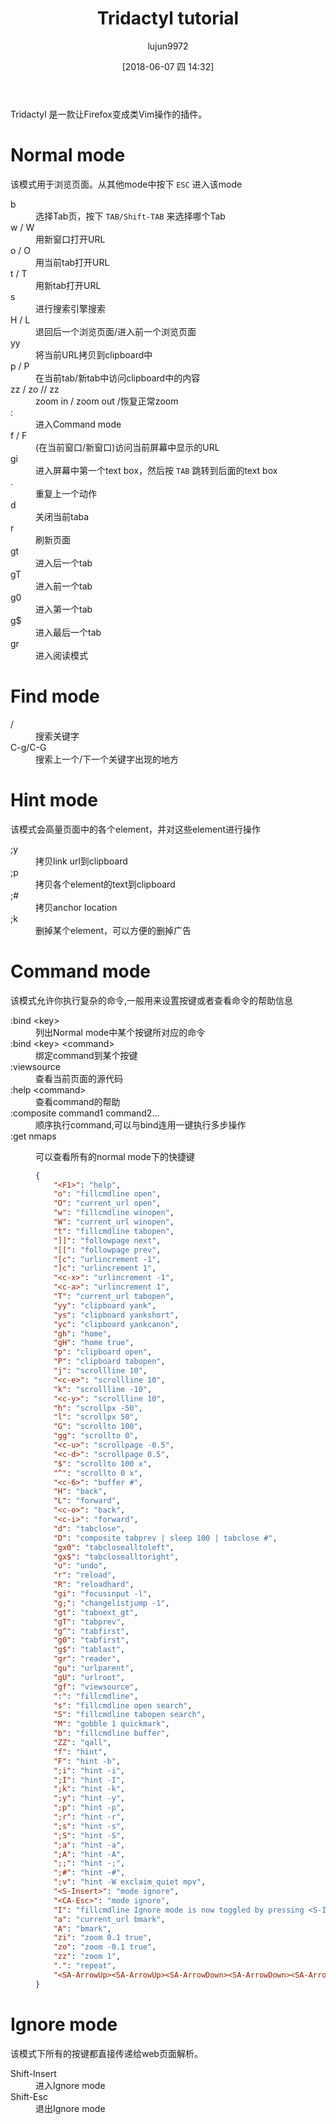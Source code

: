 #+TITLE: Tridactyl tutorial
#+AUTHOR: lujun9972
#+TAGS: linux
#+DATE: [2018-06-07 四 14:32]
#+LANGUAGE:  zh-CN
#+OPTIONS:  H:6 num:nil toc:t \n:nil ::t |:t ^:nil -:nil f:t *:t <:nil

Tridactyl 是一款让Firefox变成类Vim操作的插件。

* Normal mode
该模式用于浏览页面。从其他mode中按下 =ESC= 进入该mode

+ b :: 选择Tab页，按下 =TAB/Shift-TAB= 来选择哪个Tab
+ w / W :: 用新窗口打开URL
+ o / O :: 用当前tab打开URL
+ t / T :: 用新tab打开URL
+ s :: 进行搜索引擎搜索
+ H / L :: 退回后一个浏览页面/进入前一个浏览页面
+ yy :: 将当前URL拷贝到clipboard中
+ p / P :: 在当前tab/新tab中访问clipboard中的内容
+ zz / zo // zz :: zoom in / zoom out /恢复正常zoom
+ : :: 进入Command mode
+ f / F :: (在当前窗口/新窗口)访问当前屏幕中显示的URL
+ gi :: 进入屏幕中第一个text box，然后按 =TAB= 跳转到后面的text box
+ . :: 重复上一个动作
+ d :: 关闭当前taba
+ r :: 刷新页面
+ gt :: 进入后一个tab
+ gT :: 进入前一个tab
+ g0 :: 进入第一个tab
+ g$ :: 进入最后一个tab
+ gr :: 进入阅读模式

* Find mode
+ / :: 搜索关键字
+ C-g/C-G :: 搜索上一个/下一个关键字出现的地方
* Hint mode
该模式会高量页面中的各个element，并对这些element进行操作

+ ;y :: 拷贝link url到clipboard
+ ;p :: 拷贝各个element的text到clipboard
+ ;# :: 拷贝anchor location
+ ;k :: 删掉某个element，可以方便的删掉广告

* Command mode
该模式允许你执行复杂的命令,一般用来设置按键或者查看命令的帮助信息

+ :bind <key> :: 列出Normal mode中某个按键所对应的命令
+ :bind <key> <command> :: 绑定command到某个按键
+ :viewsource :: 查看当前页面的源代码
+ :help <command> :: 查看command的帮助
+ :composite command1 command2... :: 顺序执行command,可以与bind连用一键执行多步操作
+ :get nmaps :: 可以查看所有的normal mode下的快捷键
                #+BEGIN_SRC json
                  {
                      "<F1>": "help",
                      "o": "fillcmdline open",
                      "O": "current_url open",
                      "w": "fillcmdline winopen",
                      "W": "current_url winopen",
                      "t": "fillcmdline tabopen",
                      "]]": "followpage next",
                      "[[": "followpage prev",
                      "[c": "urlincrement -1",
                      "]c": "urlincrement 1",
                      "<c-x>": "urlincrement -1",
                      "<c-a>": "urlincrement 1",
                      "T": "current_url tabopen",
                      "yy": "clipboard yank",
                      "ys": "clipboard yankshort",
                      "yc": "clipboard yankcanon",
                      "gh": "home",
                      "gH": "home true",
                      "p": "clipboard open",
                      "P": "clipboard tabopen",
                      "j": "scrollline 10",
                      "<c-e>": "scrollline 10",
                      "k": "scrollline -10",
                      "<c-y>": "scrollline 10",
                      "h": "scrollpx -50",
                      "l": "scrollpx 50",
                      "G": "scrollto 100",
                      "gg": "scrollto 0",
                      "<c-u>": "scrollpage -0.5",
                      "<c-d>": "scrollpage 0.5",
                      "$": "scrollto 100 x",
                      "^": "scrollto 0 x",
                      "<c-6>": "buffer #",
                      "H": "back",
                      "L": "forward",
                      "<c-o>": "back",
                      "<c-i>": "forward",
                      "d": "tabclose",
                      "D": "composite tabprev | sleep 100 | tabclose #",
                      "gx0": "tabclosealltoleft",
                      "gx$": "tabclosealltoright",
                      "u": "undo",
                      "r": "reload",
                      "R": "reloadhard",
                      "gi": "focusinput -l",
                      "g;": "changelistjump -1",
                      "gt": "tabnext_gt",
                      "gT": "tabprev",
                      "g^": "tabfirst",
                      "g0": "tabfirst",
                      "g$": "tablast",
                      "gr": "reader",
                      "gu": "urlparent",
                      "gU": "urlroot",
                      "gf": "viewsource",
                      ":": "fillcmdline",
                      "s": "fillcmdline open search",
                      "S": "fillcmdline tabopen search",
                      "M": "gobble 1 quickmark",
                      "b": "fillcmdline buffer",
                      "ZZ": "qall",
                      "f": "hint",
                      "F": "hint -b",
                      ";i": "hint -i",
                      ";I": "hint -I",
                      ";k": "hint -k",
                      ";y": "hint -y",
                      ";p": "hint -p",
                      ";r": "hint -r",
                      ";s": "hint -s",
                      ";S": "hint -S",
                      ";a": "hint -a",
                      ";A": "hint -A",
                      ";;": "hint -;",
                      ";#": "hint -#",
                      ";v": "hint -W exclaim_quiet mpv",
                      "<S-Insert>": "mode ignore",
                      "<CA-Esc>": "mode ignore",
                      "I": "fillcmdline Ignore mode is now toggled by pressing <S-Insert>",
                      "a": "current_url bmark",
                      "A": "bmark",
                      "zi": "zoom 0.1 true",
                      "zo": "zoom -0.1 true",
                      "zz": "zoom 1",
                      ".": "repeat",
                      "<SA-ArrowUp><SA-ArrowUp><SA-ArrowDown><SA-ArrowDown><SA-ArrowLeft><SA-ArrowRight><SA-ArrowLeft><SA-ArrowRight>ba": "open https://www.youtube.com/watch?v=M3iOROuTuMA"
                  }

                #+END_SRC

* Ignore mode
该模式下所有的按键都直接传递给web页面解析。

+ Shift-Insert :: 进入Ignore mode
+ Shift-Esc :: 退出Ignore mode
